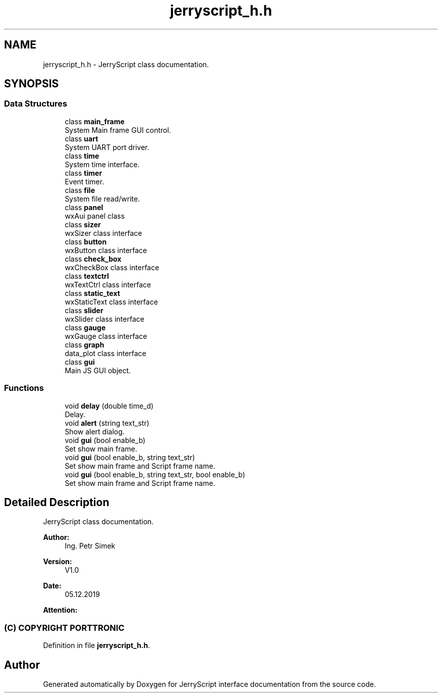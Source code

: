 .TH "jerryscript_h.h" 3 "Wed Feb 26 2020" "Version V2.0" "JerryScript interface documentation" \" -*- nroff -*-
.ad l
.nh
.SH NAME
jerryscript_h.h \- JerryScript class documentation\&.  

.SH SYNOPSIS
.br
.PP
.SS "Data Structures"

.in +1c
.ti -1c
.RI "class \fBmain_frame\fP"
.br
.RI "System Main frame GUI control\&. "
.ti -1c
.RI "class \fBuart\fP"
.br
.RI "System UART port driver\&. "
.ti -1c
.RI "class \fBtime\fP"
.br
.RI "System time interface\&. "
.ti -1c
.RI "class \fBtimer\fP"
.br
.RI "Event timer\&. "
.ti -1c
.RI "class \fBfile\fP"
.br
.RI "System file read/write\&. "
.ti -1c
.RI "class \fBpanel\fP"
.br
.RI "wxAui panel class "
.ti -1c
.RI "class \fBsizer\fP"
.br
.RI "wxSizer class interface "
.ti -1c
.RI "class \fBbutton\fP"
.br
.RI "wxButton class interface "
.ti -1c
.RI "class \fBcheck_box\fP"
.br
.RI "wxCheckBox class interface "
.ti -1c
.RI "class \fBtextctrl\fP"
.br
.RI "wxTextCtrl class interface "
.ti -1c
.RI "class \fBstatic_text\fP"
.br
.RI "wxStaticText class interface "
.ti -1c
.RI "class \fBslider\fP"
.br
.RI "wxSlider class interface "
.ti -1c
.RI "class \fBgauge\fP"
.br
.RI "wxGauge class interface "
.ti -1c
.RI "class \fBgraph\fP"
.br
.RI "data_plot class interface "
.ti -1c
.RI "class \fBgui\fP"
.br
.RI "Main JS GUI object\&. "
.in -1c
.SS "Functions"

.in +1c
.ti -1c
.RI "void \fBdelay\fP (double time_d)"
.br
.RI "Delay\&. "
.ti -1c
.RI "void \fBalert\fP (string text_str)"
.br
.RI "Show alert dialog\&. "
.ti -1c
.RI "void \fBgui\fP (bool enable_b)"
.br
.RI "Set show main frame\&. "
.ti -1c
.RI "void \fBgui\fP (bool enable_b, string text_str)"
.br
.RI "Set show main frame and Script frame name\&. "
.ti -1c
.RI "void \fBgui\fP (bool enable_b, string text_str, bool enable_b)"
.br
.RI "Set show main frame and Script frame name\&. "
.in -1c
.SH "Detailed Description"
.PP 
JerryScript class documentation\&. 


.PP
\fBAuthor:\fP
.RS 4
Ing\&. Petr Simek 
.RE
.PP
\fBVersion:\fP
.RS 4
V1\&.0 
.RE
.PP
\fBDate:\fP
.RS 4
05\&.12\&.2019 
.RE
.PP
\fBAttention:\fP
.RS 4
.SS "(C) COPYRIGHT PORTTRONIC"
.RE
.PP

.PP
Definition in file \fBjerryscript_h\&.h\fP\&.
.SH "Author"
.PP 
Generated automatically by Doxygen for JerryScript interface documentation from the source code\&.
